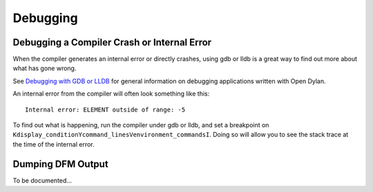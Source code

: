 *********
Debugging
*********

Debugging a Compiler Crash or Internal Error
--------------------------------------------

When the compiler generates an internal error or directly crashes, using
gdb or lldb is a great way to find out more about what has gone wrong.

See `Debugging with GDB or LLDB`_ for general information on debugging
applications written with Open Dylan.

An internal error from the compiler will often look something like
this::

    Internal error: ELEMENT outside of range: -5

To find out what is happening, run the compiler under gdb or lldb,
and set a breakpoint on ``Kdisplay_conditionYcommand_linesVenvironment_commandsI``.
Doing so will allow you to see the stack trace at the time of the internal
error.

Dumping DFM Output
------------------

To be documented...

.. _Debugging with GDB or LLDB: http://opendylan.org/documentation/getting-started-cli/debugging-with-gdb-lldb.html
